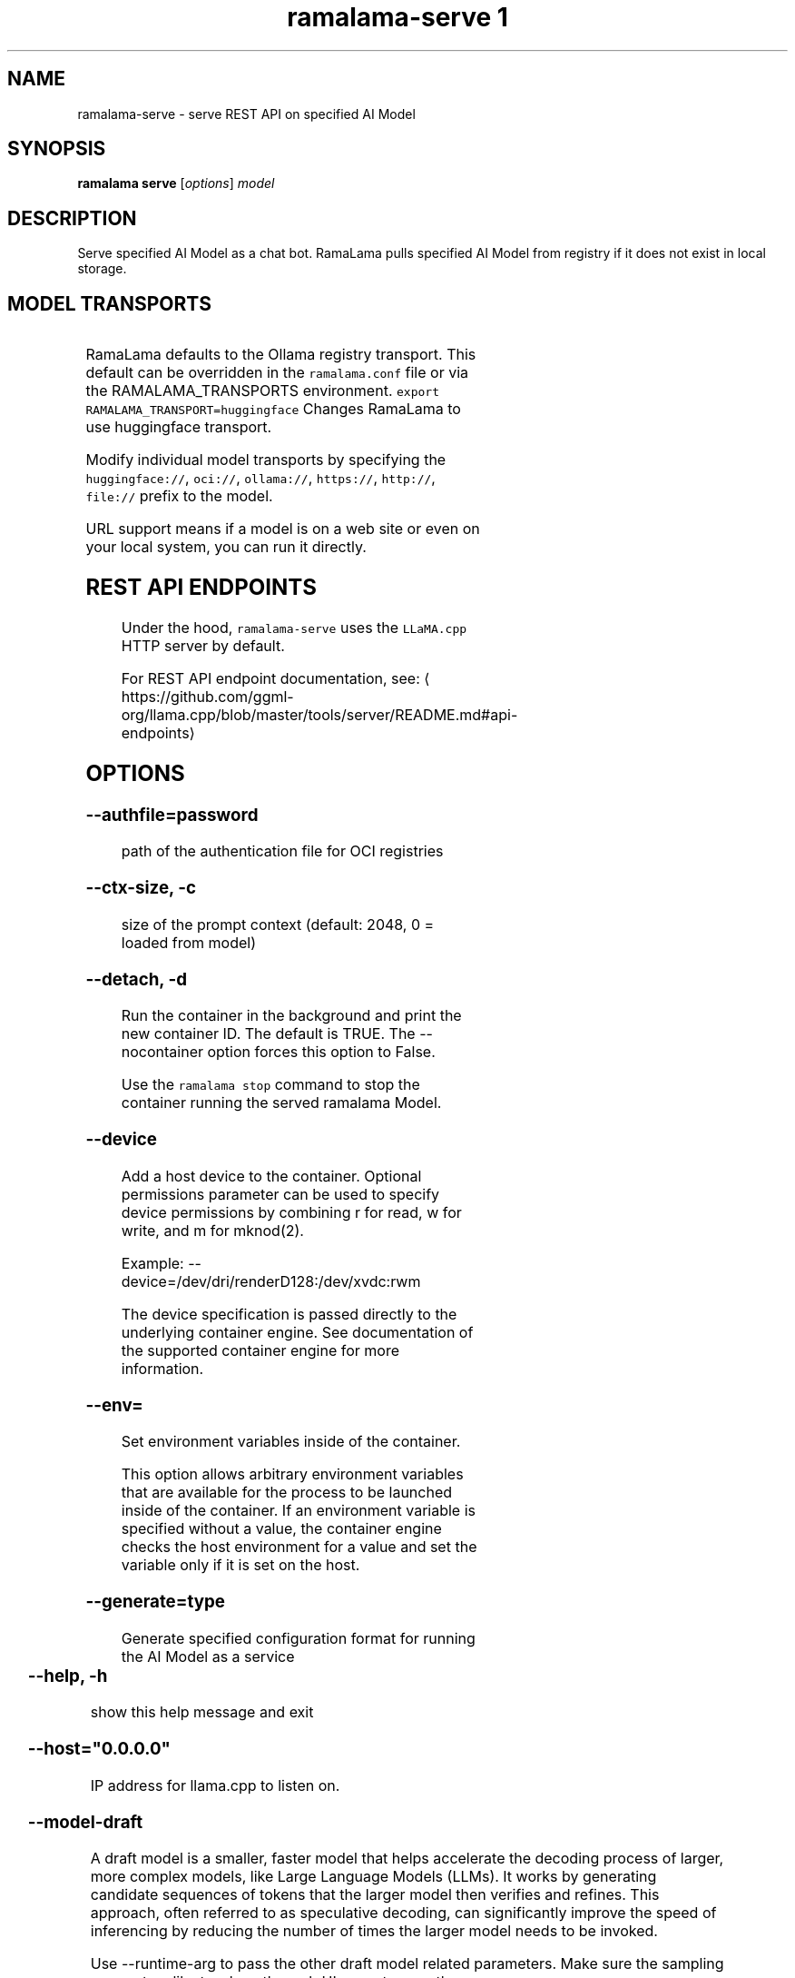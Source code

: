 .TH "ramalama-serve 1" 
.nh
.ad l

.SH NAME
.PP
ramalama\-serve \- serve REST API on specified AI Model

.SH SYNOPSIS
.PP
\fBramalama serve\fP [\fIoptions\fP] \fImodel\fP

.SH DESCRIPTION
.PP
Serve specified AI Model as a chat bot. RamaLama pulls specified AI Model from
registry if it does not exist in local storage.

.SH MODEL TRANSPORTS
.TS
allbox;
l l l 
l l l .
\fB\fCTransports\fR	\fB\fCPrefix\fR	\fB\fCWeb Site\fR
URL based	https://, http://, file://	T{
\fB\fChttps://web.site/ai.model\fR, \fB\fCfile://tmp/ai.model\fR
T}
HuggingFace	huggingface://, hf://, hf.co/	\fB\fChuggingface.co\fR
Ollama	ollama://	\fB\fCollama.com\fR
OCI Container Registries	oci://	\fB\fCopencontainers.org\fR
 	 	T{
Examples: \fB\fCquay.io\fR,  \fB\fCDocker Hub\fR,\fB\fCArtifactory\fR
T}
.TE

.PP
RamaLama defaults to the Ollama registry transport. This default can be overridden in the \fB\fCramalama.conf\fR file or via the RAMALAMA\_TRANSPORTS
environment. \fB\fCexport RAMALAMA\_TRANSPORT=huggingface\fR Changes RamaLama to use huggingface transport.

.PP
Modify individual model transports by specifying the \fB\fChuggingface://\fR, \fB\fCoci://\fR, \fB\fCollama://\fR, \fB\fChttps://\fR, \fB\fChttp://\fR, \fB\fCfile://\fR prefix to the model.

.PP
URL support means if a model is on a web site or even on your local system, you can run it directly.

.SH REST API ENDPOINTS
.PP
Under the hood, \fB\fCramalama\-serve\fR uses the \fB\fCLLaMA.cpp\fR HTTP server by default.

.PP
For REST API endpoint documentation, see: 
\[la]https://github.com/ggml-org/llama.cpp/blob/master/tools/server/README.md#api-endpoints\[ra]

.SH OPTIONS
.SS \fB\-\-authfile\fP=\fIpassword\fP
.PP
path of the authentication file for OCI registries

.SS \fB\-\-ctx\-size\fP, \fB\-c\fP
.PP
size of the prompt context (default: 2048, 0 = loaded from model)

.SS \fB\-\-detach\fP, \fB\-d\fP
.PP
Run the container in the background and print the new container ID.
The default is TRUE. The \-\-nocontainer option forces this option to False.

.PP
Use the \fB\fCramalama stop\fR command to stop the container running the served ramalama Model.

.SS \fB\-\-device\fP
.PP
Add a host device to the container. Optional permissions parameter can
be used to specify device permissions by combining r for read, w for
write, and m for mknod(2).

.PP
Example: \-\-device=/dev/dri/renderD128:/dev/xvdc:rwm

.PP
The device specification is passed directly to the underlying container engine. See documentation of the supported container engine for more information.

.SS \fB\-\-env\fP=
.PP
Set environment variables inside of the container.

.PP
This option allows arbitrary environment variables that are available for the
process to be launched inside of the container. If an environment variable is
specified without a value, the container engine checks the host environment
for a value and set the variable only if it is set on the host.

.SS \fB\-\-generate\fP=type
.PP
Generate specified configuration format for running the AI Model as a service

.TS
allbox;
l l 
l l .
\fB\fCKey\fR	\fB\fCDescription\fR
quadlet	T{
Podman supported container definition for running AI Model under systemd
T}
kube	T{
Kubernetes YAML definition for running the AI Model as a service
T}
quadlet/kube	T{
Kubernetes YAML definition for running the AI Model as a service and Podman supported container definition for running the Kube YAML specified pod under systemd
T}
.TE

.SS \fB\-\-help\fP, \fB\-h\fP
.PP
show this help message and exit

.SS \fB\-\-host\fP="0.0.0.0"
.PP
IP address for llama.cpp to listen on.

.SS \fB\-\-model\-draft\fP
.PP
A draft model is a smaller, faster model that helps accelerate the decoding
process of larger, more complex models, like Large Language Models (LLMs). It
works by generating candidate sequences of tokens that the larger model then
verifies and refines. This approach, often referred to as speculative decoding,
can significantly improve the speed of inferencing by reducing the number of
times the larger model needs to be invoked.

.PP
Use \-\-runtime\-arg to pass the other draft model related parameters.
Make sure the sampling parameters like top\_k on the web UI are set correctly.

.SS \fB\-\-name\fP, \fB\-n\fP
.PP
Name of the container to run the Model in.

.SS \fB\-\-network\fP=\fI""\fP
.PP
set the network mode for the container

.SS \fB\-\-ngl\fP
.PP
number of gpu layers, 0 means CPU inferencing, 999 means use max layers (default: \-1)
The default \-1, means use whatever is automatically deemed appropriate (0 or 999)

.SS \fB\-\-oci\-runtime\fP
.PP
Override the default OCI runtime used to launch the container. Container
engines like Podman and Docker, have their own default oci runtime that they
use. Using this option RamaLama will override these defaults.

.PP
On Nvidia based GPU systems, RamaLama defaults to using the
\fB\fCnvidia\-container\-runtime\fR\&. Use this option to override this selection.

.SS \fB\-\-port\fP, \fB\-p\fP
.PP
port for AI Model server to listen on. It must be available. If not specified,
the serving port will be 8080 if available, otherwise a free port in 8081\-8090 range.

.SS \fB\-\-privileged\fP
.PP
By default, RamaLama containers are unprivileged (=false) and cannot, for
example, modify parts of the operating system. This is because by de‐
fault a container is only allowed limited access to devices. A "privi‐
leged" container is given the same access to devices as the user launch‐
ing the container, with the exception of virtual consoles (/dev/tty\\d+)
when running in systemd mode (\-\-systemd=always).

.PP
A privileged container turns off the security features that isolate the
container from the host. Dropped Capabilities, limited devices, read\-
only mount points, Apparmor/SELinux separation, and Seccomp filters are
all disabled. Due to the disabled security features, the privileged
field should almost never be set as containers can easily break out of
confinement.

.PP
Containers running in a user namespace (e.g., rootless containers) can‐
not have more privileges than the user that launched them.

.SS \fB\-\-pull\fP=\fIpolicy\fP
.RS
.IP \(bu 2
\fBalways\fP: Always pull the image and throw an error if the pull fails.
.IP \(bu 2
\fBmissing\fP: Only pull the image when it does not exist in the local containers storage. Throw an error if no image is found and the pull fails.
.IP \(bu 2
\fBnever\fP: Never pull the image but use the one from the local containers storage. Throw an error when no image is found.
.IP \(bu 2
\fBnewer\fP: Pull if the image on the registry is newer than the one in the local containers storage. An image is considered to be newer when the digests are different. Comparing the time stamps is prone to errors. Pull errors are suppressed if a local image was found.

.RE

.SS \fB\-\-rag\fP=
.PP
Specify path to Retrieval\-Augmented Generation (RAG) database or an OCI Image containing a RAG database

.PP
Note: RAG support requires AI Models be run within containers, \-\-nocontainer not supported. Docker does not support image mounting, meaning Podman support required.

.SS \fB\-\-runtime\-args\fP="\fIargs\fP"
.PP
Add \fIargs\fP to the runtime (llama.cpp or vllm) invocation.

.SS \fB\-\-seed\fP=
.PP
Specify seed rather than using random seed model interaction

.SS \fB\-\-temp\fP="0.8"
.PP
Temperature of the response from the AI Model.
llama.cpp explains this as:

.PP
.RS

.nf
The lower the number is, the more deterministic the response.

The higher the number is the more creative the response is, but more likely to hallucinate when set too high.

    Usage: Lower numbers are good for virtual assistants where we need deterministic responses. Higher numbers are good for roleplay or creative tasks like editing stories

.fi
.RE

.SS \fB\-\-threads\fP, \fB\-t\fP
.PP
Maximum number of cpu threads to use.
The default is to use half the cores available on this system for the number of threads.

.SS \fB\-\-tls\-verify\fP=\fItrue\fP
.PP
require HTTPS and verify certificates when contacting OCI registries

.SS \fB\-\-webui\fP=\fIon\fP | \fIoff\fP
.PP
Enable or disable the web UI for the served model (enabled by default). When set to "on" (the default), the web interface is properly initialized. When set to "off", the \fB\fC\-\-no\-webui\fR option is passed to the llama\-server command to disable the web interface.

.SH EXAMPLES
.SS Run two AI Models at the same time. Notice both are running within Podman Containers.
.PP
.RS

.nf

$ ramalama serve \-d \-p 8080 \-\-name mymodel ollama://smollm:135m
09b0e0d26ed28a8418fb5cd0da641376a08c435063317e89cf8f5336baf35cfa

$ ramalama serve \-d \-n example \-\-port 8081 oci://quay.io/mmortari/gguf\-py\-example/v1/example.gguf
3f64927f11a5da5ded7048b226fbe1362ee399021f5e8058c73949a677b6ac9c

$ podman ps
CONTAINER ID  IMAGE                             COMMAND               CREATED         STATUS         PORTS                   NAMES
09b0e0d26ed2  quay.io/ramalama/ramalama:latest  /usr/bin/ramalama...  32 seconds ago  Up 32 seconds  0.0.0.0:8081\->8081/tcp  ramalama\_sTLNkijNNP
3f64927f11a5  quay.io/ramalama/ramalama:latest  /usr/bin/ramalama...  17 seconds ago  Up 17 seconds  0.0.0.0:8082\->8082/tcp  ramalama\_YMPQvJxN97

.fi
.RE

.SS Generate quadlet service off of HuggingFace granite Model
.PP
.RS

.nf
$ ramalama serve \-\-name MyGraniteServer \-\-generate=quadlet granite
Generating quadlet file: MyGraniteServer.container

$ cat MyGraniteServer.container
[Unit]
Description=RamaLama $HOME/.local/share/ramalama/models/huggingface/instructlab/granite\-7b\-lab\-GGUF/granite\-7b\-lab\-Q4\_K\_M.gguf AI Model Service
After=local\-fs.target

[Container]
AddDevice=\-/dev/accel
AddDevice=\-/dev/dri
AddDevice=\-/dev/kfd
Exec=llama\-server \-\-port 1234 \-m $HOME/.local/share/ramalama/models/huggingface/instructlab/granite\-7b\-lab\-GGUF/granite\-7b\-lab\-Q4\_K\_M.gguf
Image=quay.io/ramalama/ramalama:latest
Mount=type=bind,src=/home/dwalsh/.local/share/ramalama/models/huggingface/instructlab/granite\-7b\-lab\-GGUF/granite\-7b\-lab\-Q4\_K\_M.gguf,target=/mnt/models/model.file,ro,Z
ContainerName=MyGraniteServer
PublishPort=8080

[Install]
# Start by default on boot
WantedBy=multi\-user.target default.target

$ mv MyGraniteServer.container $HOME/.config/containers/systemd/
$ systemctl \-\-user daemon\-reload
$ systemctl start \-\-user MyGraniteServer
$ systemctl status \-\-user MyGraniteServer
● MyGraniteServer.service \- RamaLama granite AI Model Service
     Loaded: loaded (/home/dwalsh/.config/containers/systemd/MyGraniteServer.container; generated)
    Drop\-In: /usr/lib/systemd/user/service.d
	    └─10\-timeout\-abort.conf
     Active: active (running) since Fri 2024\-09\-27 06:54:17 EDT; 3min 3s ago
   Main PID: 3706287 (conmon)
      Tasks: 20 (limit: 76808)
     Memory: 1.0G (peak: 1.0G)

...
$ podman ps
CONTAINER ID  IMAGE                             COMMAND               CREATED        STATUS        PORTS                    NAMES
7bb35b97a0fe  quay.io/ramalama/ramalama:latest  llama\-server \-\-po...  3 minutes ago  Up 3 minutes  0.0.0.0:43869\->8080/tcp  MyGraniteServer

.fi
.RE

.SS Generate quadlet service off of tiny OCI Model
.PP
.RS

.nf
$ ramalama \-\-runtime=vllm serve \-\-name tiny \-\-generate=quadlet oci://quay.io/rhatdan/tiny:latest
Downloading quay.io/rhatdan/tiny:latest...
Trying to pull quay.io/rhatdan/tiny:latest...
Getting image source signatures
Copying blob 65ba8d40e14a skipped: already exists
Copying blob e942a1bf9187 skipped: already exists
Copying config d8e0b28ee6 done   |
Writing manifest to image destination
Generating quadlet file: tiny.container
Generating quadlet file: tiny.image
Generating quadlet file: tiny.volume

$cat tiny.container
[Unit]
Description=RamaLama /run/model/model.file AI Model Service
After=local\-fs.target

[Container]
AddDevice=\-/dev/accel
AddDevice=\-/dev/dri
AddDevice=\-/dev/kfd
Exec=vllm serve \-\-port 8080 /run/model/model.file
Image=quay.io/ramalama/ramalama:latest
Mount=type=volume,source=tiny:latest.volume,dest=/mnt/models,ro
ContainerName=tiny
PublishPort=8080

[Install]
# Start by default on boot
WantedBy=multi\-user.target default.target

$ cat tiny.volume
[Volume]
Driver=image
Image=tiny:latest.image

$ cat tiny.image
[Image]
Image=quay.io/rhatdan/tiny:latest

.fi
.RE

.SS Generate a kubernetes YAML file named MyTinyModel
.PP
.RS

.nf
$ ramalama serve \-\-name MyTinyModel \-\-generate=kube oci://quay.io/rhatdan/tiny\-car:latest
Generating Kubernetes YAML file: MyTinyModel.yaml
$ cat MyTinyModel.yaml
# Save the output of this file and use kubectl create \-f to import
# it into Kubernetes.
#
# Created with ramalama\-0.0.21
apiVersion: v1
kind: Deployment
metadata:
  name: MyTinyModel
  labels:
    app: MyTinyModel
spec:
  replicas: 1
  selector:
    matchLabels:
      app: MyTinyModel
  template:
    metadata:
      labels:
	app: MyTinyModel
    spec:
      containers:
      \- name: MyTinyModel
	image: quay.io/ramalama/ramalama:latest
	command: ["llama\-server"]
	args: ['\-\-port', '8080', '\-m', '/mnt/models/model.file']
	ports:
	\- containerPort: 8080
	volumeMounts:
	\- mountPath: /mnt/models
	  subPath: /models
	  name: model
	\- mountPath: /dev/dri
	  name: dri
      volumes:
      \- image:
	  reference: quay.io/rhatdan/tiny\-car:latest
	  pullPolicy: IfNotPresent
	name: model
      \- hostPath:
	  path: /dev/dri
	name: dri

.fi
.RE

.SS Generate a kubernetes YAML file named MyTinyModel shown above, but also generate a quadlet to run it in.
.PP
.RS

.nf
$ ramalama \-\-name MyTinyModel \-\-generate=quadlet/kube oci://quay.io/rhatdan/tiny\-car:latest
run\_cmd:  podman image inspect quay.io/rhatdan/tiny\-car:latest
Generating Kubernetes YAML file: MyTinyModel.yaml
Generating quadlet file: MyTinyModel.kube
$ cat MyTinyModel.kube
[Unit]
Description=RamaLama quay.io/rhatdan/tiny\-car:latest Kubernetes YAML \- AI Model Service
After=local\-fs.target

[Kube]
Yaml=MyTinyModel.yaml

[Install]
# Start by default on boot
WantedBy=multi\-user.target default.target

.fi
.RE

.SH NVIDIA CUDA Support
.PP
See \fBramalama\-cuda(7)\fP for setting up the host Linux system for CUDA support.

.SH SEE ALSO
.PP
\fBramalama(1)\fP, \fBramalama\-stop(1)\fP, \fBquadlet(1)\fP, \fBsystemctl(1)\fP, \fBpodman(1)\fP, \fBpodman\-ps(1)\fP, \fBramalama\-cuda(7)\fP

.SH HISTORY
.PP
Aug 2024, Originally compiled by Dan Walsh 
\[la]dwalsh@redhat.com\[ra]
